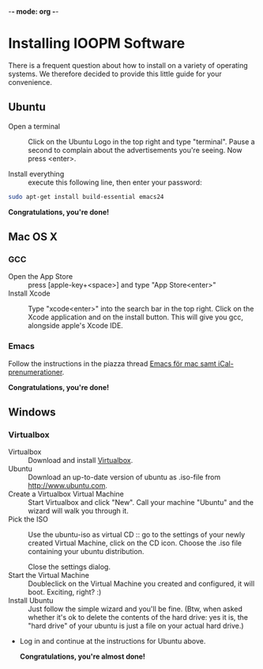 -*- mode: org -*-

* Control Center (expand by pressing <TAB>)                        :noexport:
  [[elisp:org-html-export-to-html][After updating this file, click this link to generate html]]

* Installing IOOPM Software
  There is a frequent question about how to install on a variety of
  operating systems. We therefore decided to provide this little guide
  for your convenience.

** Ubuntu
   - Open a terminal :: Click on the Ubuntu Logo in the top right and
        type "terminal". Pause a second to complain about the
        advertisements you're seeing. Now press <enter>.

        [[./ubuntu_open_terminal.png]]
   - Install everything :: execute this following line, then enter your password:
#+BEGIN_SRC bash
   sudo apt-get install build-essential emacs24
#+END_SRC

      *Congratulations, you're done!*
** Mac OS X
*** GCC
    - Open the App Store :: press [apple-key+<space>] and type "App Store<enter>"
    - Install Xcode :: Type "xcode<enter>" into the search bar in the
                       top right. Click on the Xcode application and
                       on the install button. This will give you gcc,
                       alongside apple's Xcode IDE.
                       
                       [[./xcode_in_app_store.png]]
*** Emacs
    Follow the instructions in the piazza thread [[https://piazza.com/class/hkjhvzyqnp52on?cid%3D11][Emacs för mac samt
    iCal-prenumerationer]].

      *Congratulations, you're done!*
** Windows
*** Virtualbox
    - Virtualbox :: Download and install [[https://www.virtualbox.org/][Virtualbox]].
    - Ubuntu :: Download an up-to-date version of ubuntu as .iso-file
                from [[http://www.ubuntu.com]].
    - Create a Virtualbox Virtual Machine :: Start Virtualbox and
         click "New". Call your machine "Ubuntu" and the wizard will
         walk you through it.
    - Pick the ISO :: Use the ubuntu-iso as virtual CD :: go to the
         settings of your newly created Virtual Machine, click on the
         CD icon. Choose the .iso file containing your ubuntu
         distribution.

         [[./windows_pick_iso.png]]

         Close the settings dialog.
    - Start the Virtual Machine :: Doubleclick on the Virtual Machine
         you created and configured, it will boot. Exciting, right? :)
    - Install Ubuntu :: Just follow the simple wizard and you'll be
                        fine. (Btw, when asked whether it's ok to delete the
                        contents of the hard drive: yes it is, the
                        "hard drive" of your ubuntu is just a file on
                        your actual hard drive.)
    - Log in and continue at the instructions for Ubuntu above. 

      *Congratulations, you're almost done!*
